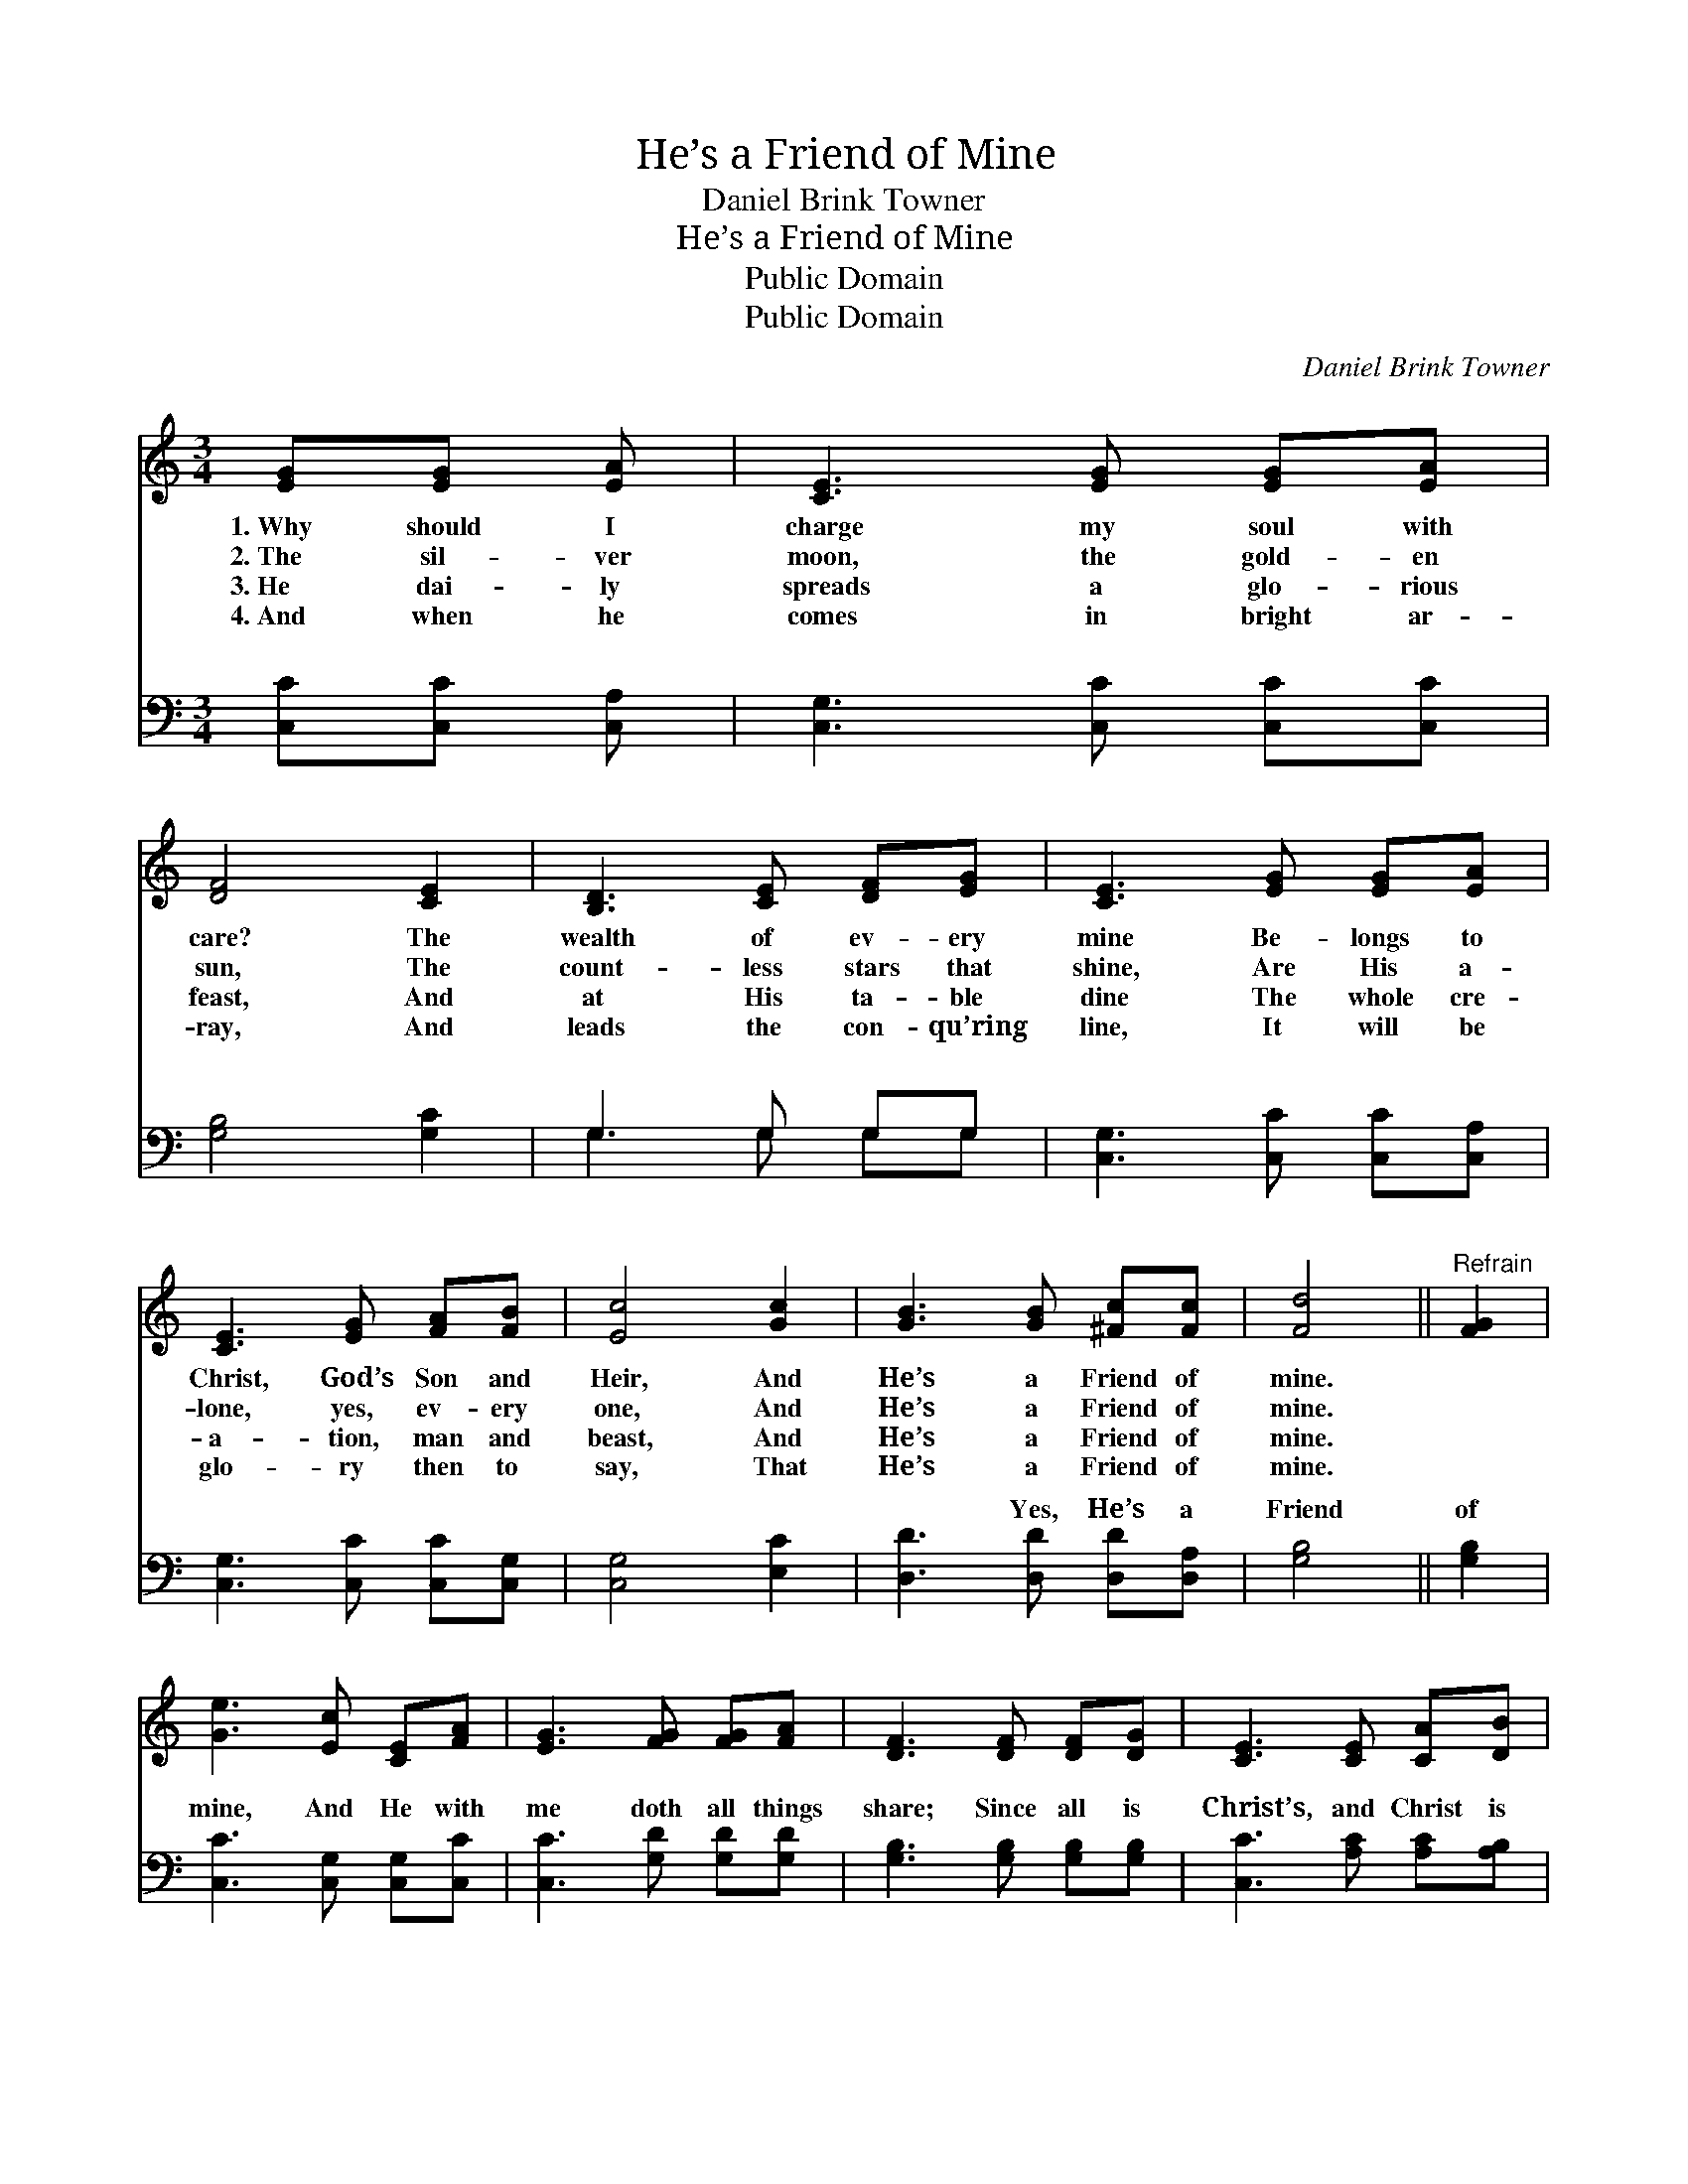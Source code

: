 X:1
T:He’s a Friend of Mine
T:Daniel Brink Towner
T:He’s a Friend of Mine
T:Public Domain
T:Public Domain
C:Daniel Brink Towner
Z:Public Domain
%%score ( 1 2 ) ( 3 4 )
L:1/8
M:3/4
K:C
V:1 treble 
V:2 treble 
V:3 bass 
V:4 bass 
V:1
 [EG][EG] [EA] | [CE]3 [EG] [EG][EA] | [DF]4 [CE]2 | [B,D]3 [CE] [DF][EG] | [CE]3 [EG] [EG][EA] | %5
w: 1.~Why should I|charge my soul with|care? The|wealth of ev- ery|mine Be- longs to|
w: 2.~The sil- ver|moon, the gold- en|sun, The|count- less stars that|shine, Are His a-|
w: 3.~He dai- ly|spreads a glo- rious|feast, And|at His ta- ble|dine The whole cre-|
w: 4.~And when he|comes in bright ar-|ray, And|leads the con- qu’ring|line, It will be|
 [CE]3 [EG] [FA][FB] | [Ec]4 [Gc]2 | [GB]3 [GB] [^Fc][Fc] | [Fd]4 ||"^Refrain" [FG]2 | %10
w: Christ, God’s Son and|Heir, And|He’s a Friend of|mine.||
w: lone, yes, ev- ery|one, And|He’s a Friend of|mine.||
w: a- tion, man and|beast, And|He’s a Friend of|mine.||
w: glo- ry then to|say, That|He’s a Friend of|mine.||
 [Ge]3 [Ec] [CE][FA] | [EG]3 [FG] [FG][FA] | [DF]3 [DF] [DF][DG] | [CE]3 [CE] [CA][DB] | %14
w: ||||
w: ||||
w: ||||
w: ||||
 [Ec]3 [EA] [Ec][Ad] | [^Ge]4 [Ge]2 | [Ad]3 [FA] [^FB][Fc] | [Fd]4 [FG]2 | [Ge]3 [Ec] [CE][FA] | %19
w: |||||
w: |||||
w: |||||
w: |||||
 (E2 F2) [Fd]2 | [Ec]6- | [Ec]3 |] %22
w: |||
w: |||
w: |||
w: |||
V:2
 x3 | x6 | x6 | x6 | x6 | x6 | x6 | x6 | x4 || x2 | x6 | x6 | x6 | x6 | x6 | x6 | x6 | x6 | x6 | %19
 G4 x2 | x6 | x3 |] %22
V:3
 [C,C][C,C] [C,A,] | [C,G,]3 [C,C] [C,C][C,C] | [G,B,]4 [G,C]2 | G,3 G, G,G, | %4
w: ~ ~ ~|~ ~ ~ ~|~ ~|~ ~ ~ ~|
 [C,G,]3 [C,C] [C,C][C,A,] | [C,G,]3 [C,C] [C,C][C,G,] | [C,G,]4 [E,C]2 | %7
w: ~ ~ ~ ~|~ ~ ~ ~|~ ~|
 [D,D]3 [D,D] [D,D][D,A,] | [G,B,]4 || [G,B,]2 | [C,C]3 [C,G,] [C,G,][C,C] | %11
w: ~ Yes, He’s a|Friend|of|mine, And He with|
 [C,C]3 [G,D] [G,D][G,D] | [G,B,]3 [G,B,] [G,B,][G,B,] | [C,C]3 [A,C] [A,C][A,B,] | %14
w: me doth all things|share; Since all is|Christ’s, and Christ is|
 A,3 [A,C] A,[F,A,] | [E,B,]4 [E,B,]2 | [F,A,]3 [F,D] [D,D][D,A,] | [G,B,]4 [G,B,]2 | %18
w: mine, Why should I|care? For|Je- sus is a|Friend of|
 [C,C]3 [C,G,] [C,G,][C,C] | (C,E, [G,B,]2) G,2 | [C,G,]6- | [C,G,]3 |] %22
w: mine. * * *||||
V:4
 x3 | x6 | x6 | G,3 G, G,G, | x6 | x6 | x6 | x6 | x4 || x2 | x6 | x6 | x6 | x6 | A,3 A, x2 | x6 | %16
w: |||~ ~ ~ ~|||||||||||have a||
 x6 | x6 | x6 | C2 x G,2 x | x6 | x3 |] %22
w: ||||||

